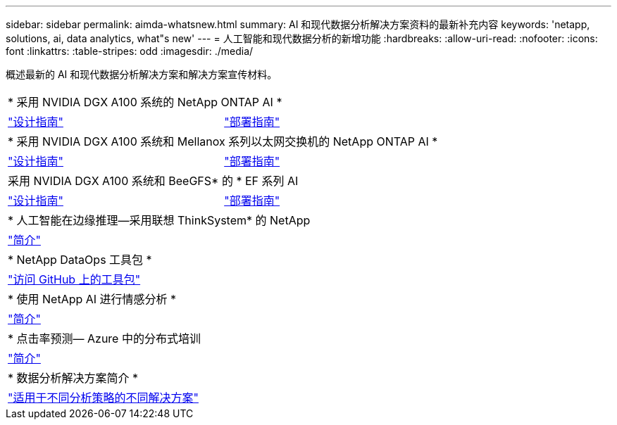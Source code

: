 ---
sidebar: sidebar 
permalink: aimda-whatsnew.html 
summary: AI 和现代数据分析解决方案资料的最新补充内容 
keywords: 'netapp, solutions, ai, data analytics, what"s new' 
---
= 人工智能和现代数据分析的新增功能
:hardbreaks:
:allow-uri-read: 
:nofooter: 
:icons: font
:linkattrs: 
:table-stripes: odd
:imagesdir: ./media/


[role="lead"]
概述最新的 AI 和现代数据分析解决方案和解决方案宣传材料。

[cols="1,1"]
|===


2+| * 采用 NVIDIA DGX A100 系统的 NetApp ONTAP AI * 


| link:https://www.netapp.com/pdf.html?item=/media/19432-nva-1151-design.pdf["设计指南"] | link:https://www.netapp.com/pdf.html?item=/media/20708-nva-1151-deploy.pdf["部署指南"] 


2+| * 采用 NVIDIA DGX A100 系统和 Mellanox 系列以太网交换机的 NetApp ONTAP AI * 


| link:https://www.netapp.com/pdf.html?item=/media/21793-nva-1153-design.pdf["设计指南"] | link:https://www.netapp.com/pdf.html?item=/media/21789-nva-1153-deploy.pdf["部署指南"] 


2+| 采用 NVIDIA DGX A100 系统和 BeeGFS* 的 * EF 系列 AI 


| link:https://www.netapp.com/pdf.html?item=/media/25445-nva-1156-design.pdf["设计指南"] | link:https://www.netapp.com/pdf.html?item=/media/25574-nva-1156-deploy.pdf["部署指南"] 


2+| * 人工智能在边缘推理—采用联想 ThinkSystem* 的 NetApp 


| link:ai/ai-edge-introduction.html["简介"] |  


2+| * NetApp DataOps 工具包 * 


| link:https://github.com/NetApp/netapp-data-science-toolkit["访问 GitHub 上的工具包"] |  


2+| * 使用 NetApp AI 进行情感分析 * 


| link:ai/ai-sent-support-center-analytics.html["简介"] |  


2+| * 点击率预测— Azure 中的分布式培训 


| link:ai/aks-anf_introduction.html["简介"] |  


2+| * 数据分析解决方案简介 * 


| link:https://www.netapp.com/pdf.html?item=/media/58015-sb-4154.pdf["适用于不同分析策略的不同解决方案"] |  
|===